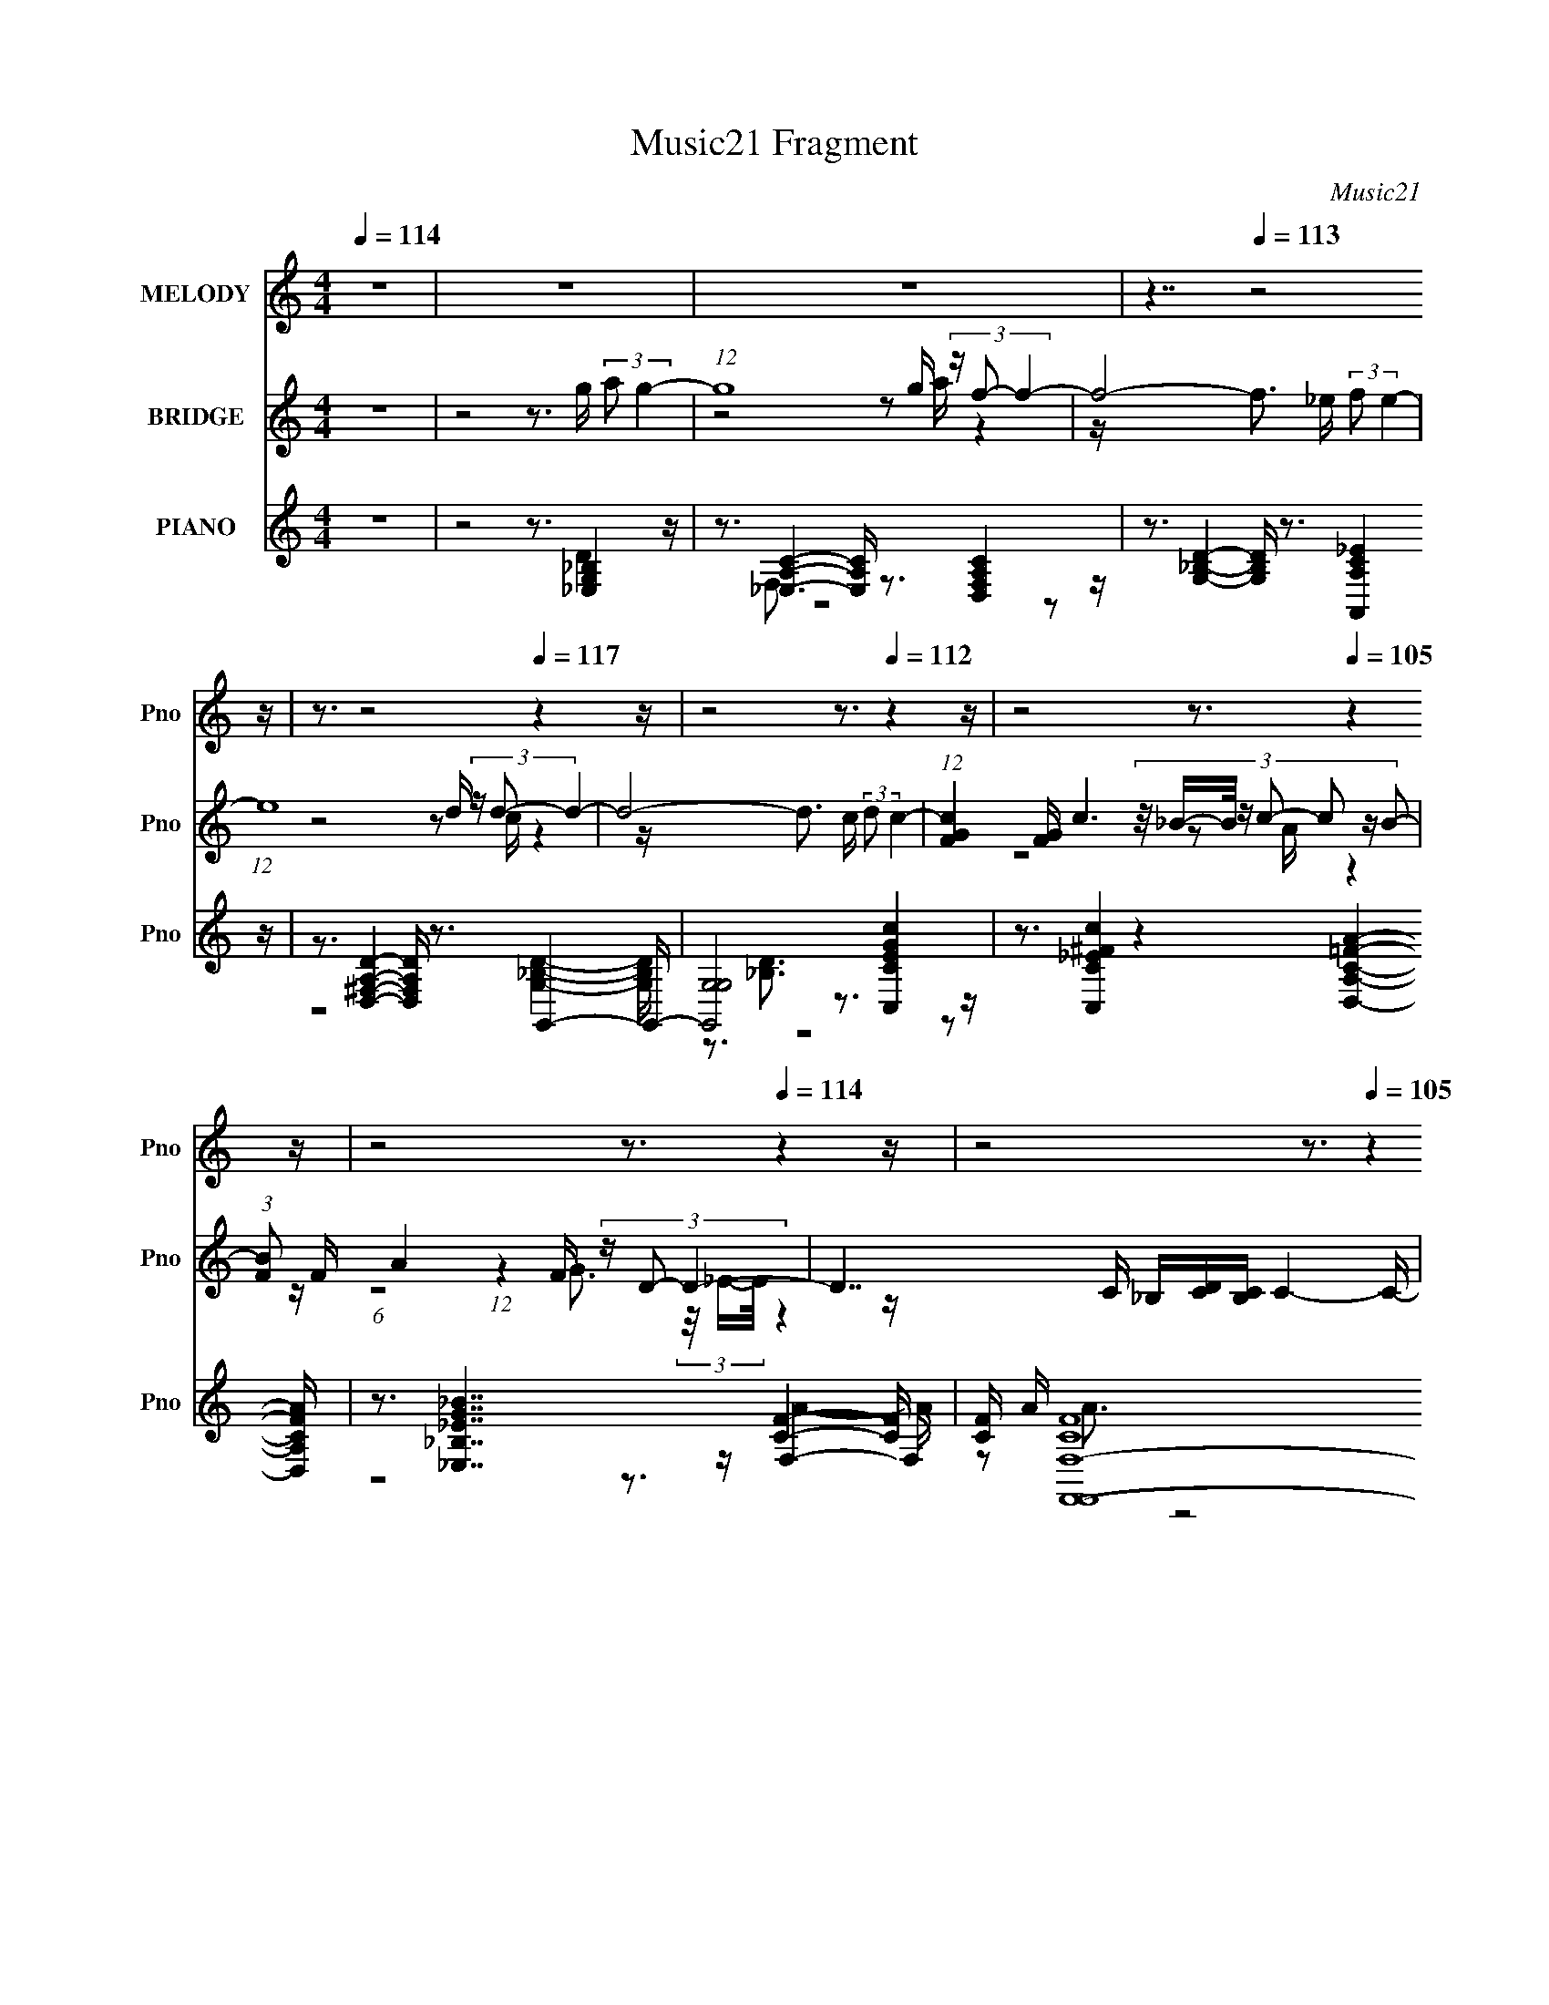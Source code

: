 X:1
T:Music21 Fragment
C:Music21
%%score 1 ( 2 3 4 5 ) ( 6 7 8 9 10 )
L:1/16
Q:1/4=114
M:4/4
I:linebreak $
K:none
V:1 treble nm="MELODY" snm="Pno"
V:2 treble nm="BRIDGE" snm="Pno"
V:3 treble 
L:1/8
V:4 treble 
L:1/8
V:5 treble 
L:1/8
V:6 treble nm="PIANO" snm="Pno"
V:7 treble 
V:8 treble 
V:9 treble 
L:1/8
V:10 treble 
L:1/8
V:1
 z16 | z16 | z16 | z7[Q:1/4=113] z8 z | z3[Q:1/4=122] z8[Q:1/4=117] z4 z | z8 z3[Q:1/4=112] z4 z | %6
 z8 z3[Q:1/4=105] z4 z | z8 z3[Q:1/4=114] z4 z | z8 z3[Q:1/4=105] z4 z | z8 z3[Q:1/4=113] z4 z | %10
 (3:2:2z8 d4 c2 (3:2:2z/ _B- B2 c2 (3:2:2z/ c- c2- | (3:2:1c8 f4 (6:5:1_B8- | %12
 (3:2:1B8 d2 (3:2:1c4 _B2 c2 (3:2:2z/ c- (3:2:1c2 c- | c3 (3:2:1c4 f6 g4 f- | %14
 (6:5:1f2 _B4 B2 B2 (3:2:2z/ B- (3:2:1B2 g4 f- | (6:5:1f2 g4 _b8- b2 b- | %16
 b (3:2:2z/ _b- (3:2:1b2 b6 (3:2:2z/ _B- (6:5:2B4 d4- | (3:2:2d2 c4- c12- | %18
 (3:2:1c8 d3 (3:2:2c4 _B4 c4 c | z3 (3:2:1c4 f4 c4 (3:2:1_B4- | %20
 (3:2:1B8 d2 c2 (3:2:2z/ _B- B2 c2 (3:2:2z/ c- (3:2:1c2 c- | %21
 c (3:2:2z/ _B- (3:2:2B2 c4 f4 f3 g4 _b- | b (3:2:2z/ g- (6:5:1g4 g2 (3:2:1g4 f2 _b4 b- | %23
 b (3:2:2z/ g- (48:37:1g16[Q:1/4=118] _b2 b- | %24
 b (3:2:2z/ _b- (3:2:1b2 b2 (3:2:2z/ g- (3:2:1g2 g2 (3:2:2z/ b- (3:2:1b2[Q:1/4=113] g2 (3:2:2z/ f- f2- | %25
 f16-[Q:1/4=116] | (3:2:1f8 f2 (3:2:2g4 _b8-[Q:1/4=113] | %27
 (24:17:1b16[Q:1/4=115] _b2 (3:2:2z/ b- b2- | (3:2:1b2 _b2 b4 g4 b4- b- | b16- | %30
 b4- b (3:2:2z/ d- (3:2:1d2 c2 (3:2:2z/ _B- B2 c4 B- | (6:5:1B2 c4 d6 ^f4 f- | %32
 f (3:2:2z/ g- (6:5:1g4 a4 d2 c'4 _b- | b (3:2:2z/ _b- (6:5:1b4 a2 a2 (3:2:2z/ g- (3:2:1g2 a4 b- | %34
 b (3:2:2z/ d- (6:5:1d4 c2 _B4 c2 (3:2:2z/ c- (3:2:1c2 c- | %35
 c (3:2:2z/ _B- (3:2:1B2 c2 (3:2:2z/ B- (3:2:1B8 g2 (3:2:2z/ f- f2- | %36
 (3:2:2f2 g4- (3:2:1g2 f6 g2 (3:2:2z/ _b- (3:2:1b2 b- | %37
 b (3:2:2z/ g- (3:2:1g2 _b2 (3:2:2z/ g- (6:5:1g4 g2[Q:1/4=114] d'2 (3:2:2z/ c'- c'2- | %38
 (3:2:1c'2 f2 d'2 (3:2:2z/ c'- (6:5:1c'4 c'2 (3:2:1c'4 _b2 b- | %39
 b (3:2:2z/ _b- (3:2:2b2 g4 f4 ^f4 f2 f- | %40
 f (3:2:2z/ ^f- (3:2:1f2 g2 (3:2:2z/ a- (6:5:1a4 d2 (3:2:2c'4 _b4- | %41
 (3:2:2b2 _b4- (3:2:1b2 a2 a2 (3:2:2z/ g- (3:2:1g2 a4 b- | %42
 b (3:2:2z/ d- (6:5:1d4 c2 _B4[Q:1/4=119] c2 (3:2:2z/ c- (3:2:1c2 c- | %43
 c (3:2:2z/ _B- (3:2:1B2 c3 B4- B[Q:1/4=114] (3:2:2g4 f4- | %44
 (3:2:2f2 g4- (3:2:1g2 f6 g2 (3:2:2z/ _b- (3:2:1b2 b- | %45
 b (3:2:2z/ g- (3:2:1g2 _b2 (3:2:2z/ g- (48:25:2g16 d'4- | (3:2:1d'2 c'2 c'3 _b4 g2 c'4- c'- | %47
 c' (3:2:2z/ _b- b14-[Q:1/4=120] | b16-[Q:1/4=113] | (3:2:2b/ z z15 | z8 z3[Q:1/4=114] z4 z | %51
 z3[Q:1/4=119] z8[Q:1/4=114] z4 z | z8 z3[Q:1/4=121] z4[Q:1/4=113] z | z8 z3[Q:1/4=114] z4 z | %54
 z16 | z16 | z7[Q:1/4=116] z4[Q:1/4=117] z4 z | z8 z3[Q:1/4=114] z4 z | z16 | %59
 z8 z3[Q:1/4=112] z4 z | z8 z3[Q:1/4=113] z4 z | z8 z3[Q:1/4=120] z4 z | z8 z3[Q:1/4=114] z4 z | %63
 z8 z3[Q:1/4=116] z4 z | z8 z3[Q:1/4=112] z4 z | z3[Q:1/4=116] z8 z4 z | %66
 (3:2:2z8 d4 c2 (3:2:2z/ _B- B2[Q:1/4=114] c4 c- | c4- c (3:2:2z/ f- (6:5:2f4 _B8-[Q:1/4=115] | %68
 (3:2:1B8 d2 (3:2:1c4 _B2 c2 (3:2:2z/ c- (3:2:1c2 c- | c3 (3:2:1c4 f6 (3:2:2g4 f4- | %70
 (3:2:2f2 _B4- (3:2:1B2 B2 B2 (3:2:2z/ B- (3:2:1B2 g4 f- | (6:5:1f2 g4 _b8- b2 b- | %72
 b (3:2:2z/ _b- (3:2:1b2 b6 (3:2:2z/ _B- (3:2:1B8 d- | (6:5:2d2 c16- | %74
 (3:2:1c8 d2 c2 (3:2:2z/ _B- (3:2:1B2 c4 c- | c3 (3:2:1c4 f4 c4 (3:2:1_B4- | %76
 (3:2:1B8 d2 c2 (3:2:2z/ _B- B2[Q:1/4=114] c2 (3:2:2z/ c- (3:2:1c2 c- | %77
 c (3:2:2z/ _B- (3:2:2B2 c4 f4 f2 g4 _b- | b (3:2:2z/ g- (6:5:1g4 g2 (3:2:1g4 f2 _b4 b- | %79
 b (3:2:2z/ g- (48:37:1g16 _b2- | %80
 b (3:2:2z/ _b- (3:2:1b2 b2 (3:2:2z/ g- (3:2:1g2 g2 (3:2:2z/ b- (3:2:1b2[Q:1/4=117] g2 (3:2:2z/ f- f2- | %81
 f16-[Q:1/4=115] | (3:2:4f8 f4 g4 _b8-[Q:1/4=114] | (24:17:1b16[Q:1/4=115] _b2 (3:2:2z/ b- b2- | %84
 (3:2:1b2 _b2 b4 g4 b4- b- | b16- | b4- b (3:2:2z/ d- (3:2:1d2 c2 (3:2:2z/ _B- B2 c4 B- | %87
 (6:5:1B2 c4 d6 ^f4 f- | f (3:2:2z/ g- (6:5:1g4 a4 d2[Q:1/4=113] c'4 _b- | %89
 b (3:2:2z/ _b- (6:5:1b4 a2 a2 (3:2:2z/ g- (3:2:1g2[Q:1/4=114] a4[Q:1/4=115] b- | %90
 b (3:2:2z/ d- (6:5:1d4 c2 _B4 c2 (3:2:2z/ c- (3:2:1c2 c- | %91
 c (3:2:2z/ _B- (3:2:1B2 c2 (3:2:2z/ B- (3:2:1B8 g2 (3:2:2z/ f- f2- | %92
 (3:2:2f2 g4- (3:2:1g2 f6 g2 (3:2:2z/ _b- (3:2:1b2 b- | %93
 b (3:2:2z/ g- (3:2:1g2 _b2 (3:2:2z/ g- (6:5:1g4 g2 d'2 (3:2:2z/ c'- c'2- | %94
 (3:2:1c'2 f2 d'2 (3:2:2z/ c'- (6:5:1c'4 c'2 (3:2:1c'4 _b2 b- | %95
 b (3:2:2z/ _b- (3:2:2b2 g4 f4 ^f4[Q:1/4=114] f2 f- | %96
 f (3:2:2z/ ^f- (3:2:1f2 g2 (3:2:2z/ a- (6:5:1a4 d2 (3:2:2c'4 _b4- | %97
 (3:2:2b2 _b4- (3:2:1b2 a2 a2 (3:2:2z/ g- (3:2:1g2 a4 b- | %98
 b (3:2:2z/ d- (6:5:1d4 c2 _B4 c2 (3:2:2z/ c- (3:2:1c2 c- | %99
 c (3:2:2z/ _B- (3:2:2B2 c4 B6 (3:2:2g4 f4- | (3:2:2f2 g4-[Q:1/4=115] (12:7:1g4 f6 g3 _b2 b- | %101
 b (3:2:2z/ g- (3:2:1g2 _b2 (3:2:2z/ g- (12:11:2g8 d'4- | %102
 (3:2:1d'2 c'2 c'3 _b3 (3:2:2z/ g- (3:2:1g2 c'4- c'- | c' (3:2:2z/ _b- b14- | b16- | b16- | %106
 (3:2:1b8 c'6 (3:2:1c'2 z _b2 b- | b (3:2:2z/ _b- (3:2:2b2 g4 f4 ^f4 f2 f- | %108
 f (3:2:2z/ ^f- (3:2:2f2 g4 a4 d2 (3:2:2c'4 _b4- | %109
 (3:2:2b2 _b4- (3:2:1b2 a2 a2 (3:2:2z/ g- (3:2:1g2 a4 b- | %110
 (6:5:1b2 d4 c2 _B4 c2 (3:2:2z/ c- (3:2:1c2 c- | %111
 c (3:2:2z/ _B- (3:2:1B2 c2 (3:2:2z/ B- (3B8 g4 f4- | %112
 (3:2:2f2 g4- (3:2:1g2 f6 g2 (3:2:2z/ _b- (3:2:1b2 b- | %113
 b (3:2:2z/ g- (3:2:2g2 _b4 g4 (3g2 z/ d'4 (3:2:1c'4- | %114
 (3:2:1c'2 f2 (3:2:1d'4 c'4 d'2[Q:1/4=113] (3:2:1d'4 c'2 c'- | %115
 (3:2:2c'/ z (3:2:2z/ c'2 (3:2:2z/ a4 g4 ^g4[Q:1/4=114] g2 g- | %116
 g (3:2:2z/ ^g- (3:2:2g2 a4 b4 e2 d'2 (3:2:2z/ c'- c'2- | %117
 (3:2:2c'2 c'4- (3:2:1c'2 b2 b2 (3:2:2z/ a- (3:2:1a2 b4 c'- | %118
 c' (3:2:2z/ e- (6:5:1e4 d2 c4[Q:1/4=116] d2 (3:2:2z/ d- (3:2:1d2 d- | %119
 d (3:2:2z/ c- c2 d2 (3:2:2z/ c- c6 (3:2:2a4 g4- | %120
 (3:2:2g2 a4- (3:2:1a2 g6 a2 (3:2:2z/ c'- (3:2:1c'2 c'- | %121
 (6:5:1c'2 a2 (3:2:1c'4 a8[Q:1/4=114] (3:2:1e'4- | %122
 (3:2:1e'2 d'2 d' z2 c'3 (3:2:2z/ a- (3:2:1a2 d'4- d'- | (6:5:2d'2 c'16-[Q:1/4=104] | %124
 c'16-[Q:1/4=102] | c'4 g6 a4[Q:1/4=114] c'4- c'- | c'8- c'3 c'4 c'- | c'3 c'4 c'4 a4- c'- a | %128
 c'16- | c'16 |] %130
V:2
 z16 | z8 z3 g (3:2:2a2 g4- | (12:7:1g16 g (3z f2- f4- | f8-[Q:1/4=113] f3 _e (3:2:2f2 e4- | %4
 (12:7:1e16[Q:1/4=122][Q:1/4=117] d (3z d2- d4- | d8- d3[Q:1/4=112] c (3:2:2d2 c4- | %6
 (12:7:1[cFG]4 [FG]2/3[Q:1/4=105] c6 (3:2:8z/ _B-B/ z c2- c2 z B2- | %7
 (3:2:1[BF]2 F5/3[Q:1/4=114] A4 (12:7:1z4 F (3z D2- D4- | D7 C _B,[CD][CB,][Q:1/4=105] C4- C- | %9
 C8- C2[Q:1/4=113] [fac']6- | [fac']8- f'8- [fac']2 f'3 z4 z | z16 | z16 | z16 | z16 | z16 | z16 | %17
 z3 [Af]2 z (3:2:1[G_e]2 z2 (3:2:2[Fd]2 z/ [D_B]4- [DB]- | [DB] z8 z2 [_Bdf]4- [Bdf]- | %19
 [Bdf]8- [Bdf]2 z6 | z8 z3 [_Bdf]4- [Bdf]- | [Bdf]8- [Bdf]3 z4 z | z8 z3 [_Bdfa]4- [Bdfa]- | %23
 [Bdfa]8- [Bdfa]2 z[Q:1/4=118] z4 z | z8 z3[Q:1/4=113] [c_ef]4- [cef]- | %25
 [cef]8- [cef]2 z[Q:1/4=116] z2 [_e'g] z [fd'] | z [_ec']4- [ec'] z4 z[Q:1/4=113] z4 z | %27
 z3[Q:1/4=115] z8 z4 z | z16 | z16 | z8 z3 _B4- B- | B8- B z2 [^f^F]4- [fF]- | %32
 [fF]3 [aA]8 [gG]4- [gG]- | [gG]8- [gG]3 z4 z | z3 [_b_B]4 [c'c]4 [d'd]4- [d'd]- | %35
 [d'd]8- [d'd]3 [ac'Ac]4- [ac'Ac]- | [ac'Ac]3[_b_B]3 z [aA]4 [gG]4- [gG]- | %37
[Q:1/4=114] (24:13:1[gG]8 z [_b_B]2 z2 (3:2:2[gG]2 z/ [fF]4- [fF]- | %38
 [fF]7 [ac']3 z [_bd']4- [bd']- | (48:29:2[bd']16 z8 | z16 | z16 | %42
[Q:1/4=119] (3:2:1z8 [Cc]2 z2 [Ff]2 (12:7:1z8 | [Gg]7[Q:1/4=114] [Aa]2 (3:2:4z/ [_B_b]-[Bb]2 z8 | %44
 [Ff]8- [Ff]3 [Gg]4- [Gg]- | [Gg]8- [Gg]3 z4 z | z16 | z8 z3[Q:1/4=120] z4 z | %48
[Q:1/4=113] z6 DF (3:2:1_B2c2 (12:7:1z8 | d2 d4 FG2 (3:2:2z/ F- F6- | %50
[Q:1/4=114] (12:7:1F16 F (3z _B2- B4- | B[Q:1/4=119][Q:1/4=114] x/3 (3:2:2_B4- B8 G2 (12:7:1z8 | %52
 A[Q:1/4=121][Q:1/4=113] x/3 (3F4- F16 z | d3[Q:1/4=114] d4 g2 (3:2:4z/ f- f8 z | %54
 d x/3 (3:2:2c4- c4 z2 (6:5:1_B8- | (24:23:1B16 A- | %56
 A[Q:1/4=116][Q:1/4=117] x/3 (3:2:2e4- e2 A6 (12:11:1z4 A- | %57
 A[Q:1/4=114] x/3 (3:2:2A4- A4 z2 (6:5:1G8- | (3:2:1G8 ^F2 z2 (6:5:1A8- | %59
 (3A2 D4- D4[Q:1/4=112] (12:11:1z4 [B,^c]2 (3:2:4z/ d-d2 z | %60
 c[Q:1/4=113] x/3 (3:2:2B4- B8 d2 (12:7:1z8 | c[Q:1/4=120] x/3 (3B4- B4 z4 _B4 ^G- | %62
 G[Q:1/4=114] x/3 (3:2:2^G4- G4 z2 G2 (12:7:1z8 | B8- B3[Q:1/4=116] [Ff]4- [Ff]- | %64
 [Ff]7[Q:1/4=112] F2 (3:2:4z/ _B-B2 z4 F- | F (3:2:2z/ [Fc]- (6:5:2[Fc]4[Q:1/4=116] [Ff]16- | %66
 (6:5:1[FfG_e]4 [G_e]5/3[Q:1/4=114] (3z/ d-d2 z2 _B2 (12:7:1z8 | [Gc]8- [Gc]3[Q:1/4=115] z4 z | %68
 z16 | z16 | z16 | z3 (3g4 z4 g8- | (3:2:2g2 z4 z7 d4- d- | %73
 d (3:2:2z/ c-(3:2:1c2 z2 (3[_eg]2 z/ [df]2 z [ce]3 z (3:2:1[_Bd]4- | %74
 (3:2:2[Bd]/ z (3:2:1z/ [Ac]6 (24:13:1z16 | z16 |[Q:1/4=114] (12:7:1z16 _b2 (12:11:1z4 b- | %77
 b (3:2:2z/ f- (24:13:2f16 z8 | z16 | z16 | z8 z3[Q:1/4=117] c'4 _b- | b3 g4 f4[Q:1/4=115] d4 f- | %82
 f3 d6 z2[Q:1/4=114] z4 z | z8 z3[Q:1/4=115] z4 z | z16 | z16 | z16 | z16 | z8 z3[Q:1/4=113] z4 z | %89
 z8 z3[Q:1/4=114] (12:7:2z4[Q:1/4=115] z4 | z3 _b3 z c'3 z d'4- d'- | %91
 (24:13:1d'8 z (3f'2 z/ _e'2 z d'2 (12:7:1z8 | %92
 (24:13:1c'8 z (3:2:2_e'2 z/ d'2 (3:2:2z/ c'-(3:2:4c' z/ _b- b4 z | z8 z3 (3:2:1d'2 z (3:2:1c'4 | %94
 z3 (3:2:2d'4 z8 f'4- f'- | f'6[Q:1/4=114] x g' (3a'2_b'2 z/ d''4- d''- | d''6 z c''4 _b'4- b'- | %97
 b'3 (12:7:2z4 _b'2 (3:2:2z/ a'-(3:2:6a'2 z/ g'-g' z/ f'- (24:13:1f'8- | %98
 [f'f']7 f'/3 z2 (3:2:2d'2 z/ _b4- b- | b8 z3 a4- a- | a8-[Q:1/4=115] a2 z _b4- b- | %101
 b2 z8 z _e'4- e'- | e'8- e'2 z f'4- f'- | f'8- f'3 z4 z | z16 | z16 | z16 | z16 | z16 | z16 | %110
 z16 | (3:2:1z8 f2 z2 (6:5:1f8- | (24:13:2f8 z16 | z16 | z8 z3[Q:1/4=113] z4 z | %115
 z8 z3[Q:1/4=114] z4 z | z16 | z16 | z8 z3[Q:1/4=116] e'4- e'- | %119
 (24:17:1e'8 d'2 (3z b2- b z c'4- c'- | (24:17:2c'8 z16 | z8 z3[Q:1/4=114] z4 z | z16 | %123
 z8 z3[Q:1/4=104] z4 z | z8 z3[Q:1/4=102] z4 z | z8 z3[Q:1/4=114] z4 z | z16 | z16 | %128
 (3:2:2z2 C,4- C,12 | (6:5:1[G,C]2 x/3 C,14 | (3:2:1G,2 x5/3 C,8- C,4- C,- | %131
 (6:5:1C,2 x11/3 [^G,CF]4 (6:5:1z2 G,,4- G,, | %132
 (3[CE]2 z2 [GE]2 (3z2 [Gc]2 z2 (3[Gd]2[ce]2 z/ [dg] z [da] z [c'f]- | %133
 (3:2:7[c'f]/ z z/ [ad']2 z2 [c'e']2-[c'e'] z (3:2:2[c'g']4 z4 [e'g']2 (3:2:1z |] %134
V:3
 x8 | x8 | z4 z a/ z2 z/ | x8 | z4 z c/ z2 z/ | x8 | z4 z A/ z2 z/ | %7
 (6:5:1z4 G3/2 (3z/4 _E/-E/4 z2 z/ | x8 | z4 z3/2 f'2- f'/- | x13 | x8 | x8 | x8 | x8 | x8 | x8 | %17
 x8 | x8 | x8 | x8 | x8 | x8 | x8 | x8 | x8 | x8 | x8 | x8 | x8 | x8 | x8 | x8 | x8 | x8 | x8 | %36
 x8 | z7/2 [aA] z7/2 | x8 | x8 | x8 | x8 | z7/2 [Dd] z [Gg]2- [Gg]/- | z4 z3/2 [Ff]2- [Ff]/- | x8 | %45
 x8 | x8 | x8 | z4 z3/2 d2- d/ | x8 | z4 z G/ z2 z/ | z4 z3/2 A2- A/- | z15/2 d/- | z15/2 d/- | %54
 z7/2 c z7/2 | x49/6 | z4 z3/2 G2 z/ | z7/2 A z7/2 | z7/2 G z7/2 | z7/2 ^C2 z2 ^c/- | %60
 z4 z3/2 ^c2- c/- | z7/2 _B2 z2 z/ | z7/2 ^F z _B2- B/- | x8 | z4 z3/2 _B2 z/ | x8 | %66
 z7/2 [Gc] z [Gc]2- [Gc]/- | x8 | x8 | x8 | x8 | (3:2:1z4 _b2 (6:5:1z4 | x8 | x8 | x8 | x8 | %76
 z4 z3/2 a3/2 z | x8 | x8 | x8 | x8 | x8 | x8 | x8 | x8 | x8 | x8 | x8 | x8 | x8 | x8 | %91
 z4 z3/2 c'2- c'/- | x8 | x8 | (3:2:1z4 c' (24:13:1z8 | z4 z c''/ z2 z/ | x8 | x8 | z7/2 _e' z7/2 | %99
 x8 | x8 | x8 | x8 | x8 | x8 | x8 | x8 | x8 | x8 | x8 | x8 | z7/2 d z7/2 | x8 | x8 | x8 | x8 | x8 | %117
 x8 | x8 | z7/2 c' z7/2 x/6 | x8 | x8 | x8 | x8 | x8 | x8 | x8 | x8 | z3/2 G,4- G,2- G,/- | %129
 z2 G,6- | z3 G,4 (3:2:2[GC] z/ | z4 z3/2 [FA,C]/ z [DD,A,]/ z/ | x8 | (12:11:2z8 c'' |] %134
V:4
 x8 | x8 | x8 | x8 | x8 | x8 | x8 | x8 | x8 | x8 | x13 | x8 | x8 | x8 | x8 | x8 | x8 | x8 | x8 | %19
 x8 | x8 | x8 | x8 | x8 | x8 | x8 | x8 | x8 | x8 | x8 | x8 | x8 | x8 | x8 | x8 | x8 | x8 | x8 | %38
 x8 | x8 | x8 | x8 | x8 | x8 | x8 | x8 | x8 | x8 | x8 | x8 | x8 | x8 | x8 | x8 | x8 | x49/6 | x8 | %57
 x8 | x8 | x8 | x8 | x8 | x8 | x8 | x8 | x8 | x8 | x8 | x8 | x8 | x8 | x8 | x8 | x8 | x8 | x8 | %76
 x8 | x8 | x8 | x8 | x8 | x8 | x8 | x8 | x8 | x8 | x8 | x8 | x8 | x8 | x8 | x8 | x8 | x8 | x8 | %95
 x8 | x8 | x8 | x8 | x8 | x8 | x8 | x8 | x8 | x8 | x8 | x8 | x8 | x8 | x8 | x8 | x8 | x8 | x8 | %114
 x8 | x8 | x8 | x8 | x8 | x49/6 | x8 | x8 | x8 | x8 | x8 | x8 | x8 | x8 | %128
 (3:2:1z4 C3/2 (3:2:1z2 [dG]3/2 z | z3 C3/2 z3/2 [GE]3/2 z/ | z4 C/ z/ [FA] z2 | x8 | x8 | x8 |] %134
V:5
 x8 | x8 | x8 | x8 | x8 | x8 | x8 | x8 | x8 | x8 | x13 | x8 | x8 | x8 | x8 | x8 | x8 | x8 | x8 | %19
 x8 | x8 | x8 | x8 | x8 | x8 | x8 | x8 | x8 | x8 | x8 | x8 | x8 | x8 | x8 | x8 | x8 | x8 | x8 | %38
 x8 | x8 | x8 | x8 | x8 | x8 | x8 | x8 | x8 | x8 | x8 | x8 | x8 | x8 | x8 | x8 | x8 | x49/6 | x8 | %57
 x8 | x8 | x8 | x8 | x8 | x8 | x8 | x8 | x8 | x8 | x8 | x8 | x8 | x8 | x8 | x8 | x8 | x8 | x8 | %76
 x8 | x8 | x8 | x8 | x8 | x8 | x8 | x8 | x8 | x8 | x8 | x8 | x8 | x8 | x8 | x8 | x8 | x8 | x8 | %95
 x8 | x8 | x8 | x8 | x8 | x8 | x8 | x8 | x8 | x8 | x8 | x8 | x8 | x8 | x8 | x8 | x8 | x8 | x8 | %114
 x8 | x8 | x8 | x8 | x8 | x49/6 | x8 | x8 | x8 | x8 | x8 | x8 | x8 | x8 | z7/2 [ceG] z7/2 | %129
 z4 [FA]3/2 z2 z/ | x8 | x8 | x8 | x8 |] %134
V:6
 z16 | z8 z3 [_E,G,_B,]4 z | z3 [_E,A,C]4- [E,A,C] z3 [D,F,A,C]4 z | %3
 z3 [G,_B,D]4-[Q:1/4=113] [G,B,D] z3 [A,,A,C_E]4 z | %4
[Q:1/4=122][Q:1/4=117] z3 [D,^F,A,D]4- [D,F,A,D] z3 G,,4- G,,- | %5
 [G,,G,-G,]8[Q:1/4=112] z3 [C,CEGc]4 z | z3 [C,C_E^Fc]4 z4[Q:1/4=105] [D,A,C=FA]4- [D,A,CFA] | %7
[Q:1/4=114] z3 [_E,_B,_EG_B]7 z F,4- F,- | [CF] A [F,-CFF,,-F,,-]16[Q:1/4=105] F,8- F,3 | %9
 F,,8- [F,,f]3 (3:2:2f5/2[Q:1/4=113] z4 | z8 z3 _B,,4- B,,- | %11
 B,,16- B,16- [DFB] [DF_B]6 [DFB]4- [DFB]- | %12
 (48:25:1[B,,D-F-_B-DFB]16 [DFB] [B,G,,]4- [G,,-B,]5/3 G,,- | %13
 [DFB] [G,,-DF]16 G,8- G,4- G, G,,8- G,, | (3:2:7z2 G,4 z2 G,4 z2 [D,G]2 z/ _E,,4- E,,- | %15
 (48:29:1[E,,_B,F]16 (3:2:1[FE,]3/2 [E,_E,,-B,-_B-] [_E,,-B,-_B-B]10/3 [BE,,-B,-B-]8/3 [B,EG]4- [B,EG] | %16
 E,2 [E,,B,B]8- [EGBF,,F,CAF,,F,CA]8- [E,,B,B] [EGB] | [F,,F,CA]16- F16- _E4- E- | %18
 (24:13:1[F,,F,CAF,,F,CA]8 F3 (24:13:1[E_B,,-]8 _B,,10/3- B,,- | %19
 B,,16- B,16- [DFB] [DF_B]6 [DFB]4- [DFB]- | %20
 [B,,_B,F,]8 (3:2:1[F,B,]/ B,2/3 [DFBGG,,-]4 G,,2- G,,- | [G,,D-F-_B-DFBG,]24 G,6 | %22
 [DFB] x/3 (3:2:4G,4 z2 G,4 z2 [F,,F,G]2 z2 _B,,2 (3:2:1z | %23
 (6:5:1[E,F,-]2 (3:2:1[F,-B,EG]7/2 [B,EGF,]2/3 F,10/3[Q:1/4=118] (3:2:1z2 F2 (12:7:1z8 | %24
 [E,,_E,E,]8 [B,EB][Q:1/4=113] x2 [F,,F,CFA]4 z |[Q:1/4=116] (3:2:2z2 F,,4- F,,12- | %26
 (48:25:1[F,,F,]16 [F,F,] (6:5:1[F,F_E,,-]14/5 [_E,,-CFA]10/3 (24:19:1[CFAE,,-]72/19[Q:1/4=113] | %27
 [E,,_B,-_E-G-B,EG]8 (3:2:2[B,EGB,,]2 (16:12:1[B,,F,,-F,,-]336/25 E,8[Q:1/4=115] | %28
 (48:29:1[F,,C,-C,]16 (12:11:1[C,B,]20/11 B,/3 [EGF,-]3 (3:2:1F,2- | %29
 (3:2:1[F,D-D]8 [B,,-DF,-]8 (6:5:1[F,B,]16/5- B,16/3- B,, B, | %30
 (48:25:1[F,F]16 [B,,_B,,-B,,-]7 [B,,-B,FB]2/3 [B,FB]7/3 (24:17:1[CD]8 | %31
 [B,,D-DDF_B]7 [DF_BF,]/3 (12:11:1[F,D,-]84/11 [D,-B,]2/3 D,- | %32
 (48:25:1[D,^F-FA]16 [CG-]4 (6:5:2[G-A,]22/5 (0:0:1A,5/2 | %33
 [GA,-]4 (6:5:1[G,A,]2 [A,DB]7/3 [DB]2/3 x2/3 (3:2:2_B2 z/ F,,4 F,- | %34
 (6:5:1[F,G,]2 [G,DA]5/3 [DA]4/3 x2/3 F2 z2 (6:5:1_B8- | %35
 (3:2:2[B_B,]4 [E,,B,_EG_BB,GEG]16 [E,D,,-]4 [EGD,,-] (48:31:1B,,16 | %36
 (48:25:2[D,,CG]16 [D,_B-]8 (6:5:2[_B-B,,]4 (8:5:1B,,48/5 | %37
 (3:2:1B2 [E,,E,B,EG][Q:1/4=114] x2/3 (3:2:1[_E,,_B,_EG]8 z (3:2:2_E,2 z/ F,,4- F,,- | %38
 (48:29:1[F,,_B,_EB,EGC,B,]16 (3:2:2[C,B,C,]3/2 (4:5:1[C,_B,,-B,,-]76/11 F,4- F, | %39
 [B,,FF_BFBf]8 (24:19:1[F,D,,-]8 [D,,B,]2/3- [B,D,,]10/3- B, | %40
 [D,,^F]2 (3:2:4[^FD] (2:2:3[DD,,D,DG]6/5 [D,,D,DGD,] [D,D]20/7 D4/3 z2 (3:2:2[D,D]2 z/ G,,4- G,,- | %41
 (48:29:3[G,,DFD_BD,B]16 [D,BG,]3/2 [G,D,-D,-]112/17 [D,-D,]2/3 D,22/3 | %42
 [D,C-F-CFA,]7[A,C]/3 C2/3 (3:2:1A,4[Q:1/4=119] x/3 _E,,4- E,,- | %43
 (48:25:1[E,,_B,B,_EGB,]16 [E,FD,-]3 [D,-B,,]11/3 (24:13:1[B,,D,-]16/13 D,/3-[Q:1/4=114] | %44
 [D,DA,]7 (3:2:1[GD]/ [DA,]2/3 (3:2:1A,3 x (3:2:1[C,,C,_B,_EG]2 z (3:2:2[D,,D,B,F]2 z/ _E,,- | %45
 [E,,_E,-]4 (3:2:2[E,E,]/ [B,EG_E,,_E]2 [_E,,_E]10/3 (3:2:2E,2 z/ F,,4- F,,- | %46
 [F,,F,F,-]7 (3:2:4[F,-E]3/2 F,2G2 z/ _B,,4- B,,- | %47
 (96:73:1[B,,_E-EDF_B,-B,]32 (12:11:1F,8 B,4- B,[Q:1/4=120] | %48
 B2 [b_Bf]4[Q:1/4=113] z [B_e] z3 _E,,4- E,,- | %49
 [E,,G,_B,_E]7 (24:13:1[E,_E,D,,-]8 [D,,-B,EG,]11/3 D,,- | %50
 D,,[Q:1/4=114] x2 [F,C]4 (12:7:1z4 ^C,,2 (12:7:1z8 | %51
 [G,B,E] z [G,_B,_E]4-[Q:1/4=119] [G,B,E] z4[Q:1/4=114] [_B,,,F,A,D]4- [B,,,F,A,D] | %52
[Q:1/4=121][Q:1/4=113] z3 (3:2:1[_B,,,F,A,D]2 z (3:2:1C,,4 z3 [D,,D,]2 z3 | %53
 [E,,-_E,_B,-G-B,GE,]8[E,E,,]/3 E,,2/3[Q:1/4=114] x/3 (3:2:2_B,,2 z/ D,,4- D,,- | %54
 [D,,A,-A,A,CF]8 [D,-A,C,,-]4 [C,,-D,]3 C,,- | %55
 [C,,C,-C,]7 (6:5:2[CC,]2 [EGA]/ x2 (3:2:1[A,,^CEA]2 z (3:2:2[A,,CEA]2 z/ [A,,CEA]- | %56
 (3:2:1[A,,CEA]/[Q:1/4=116][Q:1/4=117] x (3:2:2[A,,A]4- [A,,A]/ z A,,2 z2 (3:2:2A,,2 z/ [D,A,]4- [D,A,]- | %57
 (3:2:1D/ [EFAdD-]2 (3:2:1[DD,A,]5/2- [D,-A,-D]7/3 [D,A,D,A,] [D,A,]2/3[Q:1/4=114] z3 E,4- E,- | %58
 [E,DGB]7 [B,A]3 [DG^F,-]2 ^F,3- F,- | %59
 (24:17:3[F,E-A-e-EAe^C]8[^CC]3/2 [CB]16/7 (3:2:2[BE]5/2[Q:1/4=112] z2 [G,,D]4 G,- | %60
 (6:5:1[G,A,-]2 (3:2:1[A,-Gd]7/2 [GdA,]2/3 (6:5:1A,16/5[Q:1/4=113] z2 (3:2:2d2 z/ ^G,,4- G,,- | %61
 [G,,B,-B,B,D^G]7 (3:2:1[B,D^GG,-]3/2 [G,-^C]3 [G,^C,-] ^C,3-[Q:1/4=120] C,- | %62
 (48:25:2[C,_E-E^C^G]16 C/ (3:2:1[G,^F^F,,-]8 ^F,,-[Q:1/4=114] F,,- | %63
 (24:17:3[F,^C-^G-CGC_B]8 [C_BC,]7/2 [C,GC,-C,-]25/2 F,,8- F,,[Q:1/4=116] | %64
 (48:25:1[C,_B,G_B]16 (3:2:1[_BG,]2 [G,F,,-F,,-]20/3[Q:1/4=112] | %65
 [Ac]3 [F,,-_Bf-]16[Q:1/4=116] F,,6 | f4 C,6 [f'_B,,-]2 _B,,3-[Q:1/4=114] B,,- | %67
 B,,16- B,16- [DFB] [DF_B]6[Q:1/4=115] [DFB]4- [DFB]- | %68
 (48:25:1[B,,D-F-_B-DFB]16 [DFB] [B,G,,]4- [G,,-B,]5/3 G,,- | %69
 [DFB] [G,,-DF]16 G,8- G,4- G, G,,8- G,, | (3:2:7z2 G,4 z2 G,4 z2 [D,G]2 z/ _E,,4- E,,- | %71
 (48:29:1[E,,_B,F]16 (3:2:1[FE,]3/2 [E,_E,,-B,-_B-] [_E,,-B,-_B-B]10/3 [BE,,-B,-B-]8/3 [B,EG]4- [B,EG] | %72
 E,2 [E,,B,B]8- [EGBF,,F,CAF,,F,CA]8- [E,,B,B] [EGB] | [F,,F,CA]16- F16- _E4- E- | %74
 (24:13:1[F,,F,CAF,,F,CA]8 F3 (24:13:1[E_B,,-]8 _B,,10/3- B,,- | %75
 B,,16- B,16- [DFB] [DF_B]6 [DFB]4- [DFB]- | %76
 [B,,_B,F,]8 (3:2:1[F,B,]/ B,2/3 [DFBGG,,-]4 G,,2-[Q:1/4=114] G,,- | [G,,D-F-_B-DFBG,]24 G,6 | %78
 [DFB] x/3 (3:2:4G,4 z2 G,4 z2 [F,,F,G]2 z2 _B,,2 (3:2:1z | %79
 (6:5:1[E,F,-]2 (3:2:1[F,-B,EG]7/2 [B,EGF,]2/3 F,10/3 (3:2:1z2 F2 (12:7:1z8 | %80
 [E,,_E,E,]8 [B,EB][Q:1/4=117] x2 [F,,F,CFA]4 z |[Q:1/4=115] (3:2:2z2 F,,4- F,,12- | %82
 (48:25:1[F,,F,]16 [F,F,] (6:5:1[F,F_E,,-]14/5 [_E,,-CFA]10/3 (24:19:1[CFAE,,-]72/19[Q:1/4=114] | %83
 [E,,_B,-_E-G-B,EG]8 (3:2:2[B,EGB,,]2 (16:12:1[B,,F,,-F,,-]336/25 E,8[Q:1/4=115] | %84
 (48:29:1[F,,C,-C,]16 (12:11:1[C,B,]20/11 B,/3 [EGF,-]3 (3:2:1F,2- | %85
 (3:2:1[F,D-D]8 [B,,-DF,-]8 (6:5:1[F,B,]16/5- B,16/3- B,, B, | %86
 (48:25:1[F,F]16 [B,,B_B,,-]6 [_B,,-B,F]2/3 [B,FB,,-]10/3 [CDB]6 | %87
 [B,,D-DDF_B]7 [DF_BF,]/3 (12:11:1[F,D,-]84/11 [D,-B,]2/3 D,- | %88
 (48:25:1[D,^F-FA]16 [CG-]4 (6:5:2[G-A,]22/5 (0:0:1A,5/2[Q:1/4=113] | %89
 [GA,-]4 (6:5:1[G,A,]2 [A,DB]7/3 [DB]2/3[Q:1/4=114][Q:1/4=115] x2/3 (3:2:2_B2 z/ F,,4 F,- | %90
 (6:5:1[F,G,]2 [G,DA]5/3 [DA]4/3 x2/3 F2 z2 (6:5:1_B8- | %91
 (3:2:2[B_B,]4 [E,,B,_EG_BB,GEG]16 [E,D,,-]4 [EGD,,-] (48:31:1B,,16 | %92
 (48:25:2[D,,CG]16 [D,_B-]8 (6:5:2[_B-B,,]4 (8:5:1B,,48/5 | %93
 (3:2:1B2 [E,,E,B,EG] x2/3 (3:2:1[_E,,_B,_EG]8 z (3:2:2_E,2 z/ F,,4- F,,- | %94
 (48:29:1[F,,_B,_EB,EGC,B,]16 (3:2:2[C,B,C,]3/2 (4:5:1[C,_B,,-B,,-]76/11 F,4- F, | %95
 [B,,FF_BFBf]8 (24:19:1[F,D,,-]8 [D,,B,]2/3- [B,D,,]10/3- B,[Q:1/4=114] | %96
 [D,,^F]2 (3:2:4[^FD] (2:2:3[DD,,D,DG]6/5 [D,,D,DGD,] [D,D]20/7 D4/3 z2 (3:2:2[D,D]2 z/ G,,4- G,,- | %97
 (48:29:3[G,,DFD_BD,B]16 [D,BG,]3/2 [G,D,-D,-]112/17 [D,-D,]2/3 D,22/3 | %98
 [D,C-F-c-CFcA,]7 [A,C]/3 C2/3 (3:2:1A,4 x/3 _E,,4- E,,- | %99
 (48:25:1[E,,_B,B,_EGB,]16 [E,FD,-]3 [D,-B,,]11/3 (24:13:1[B,,D,-]16/13 D,/3- | %100
 [D,DA,]7 (3:2:1[GD]/ [DA,]2/3 (3:2:1A,3[Q:1/4=115] x (3:2:1[C,,C,_B,_EG]2 z (3:2:2[D,,D,B,F]2 z/ _E,,- | %101
 [E,,_E,-]4 (3:2:2[E,E,]/ [B,EG_E,,_E]2 [_E,,_E]10/3 (3:2:2E,2 z/ F,,4- F,,- | %102
 [F,,F,F,-]7 (3:2:4[F,-E]3/2 F,2G2 z/ [_B,,F,]4- [B,,F,]- | %103
 (6:5:1[B,D-F-_B-]2 (3:2:1[DF_BB,,F,]7/2- [B,,-F,-DFBA,,_B,,A,C_E^GB]5/3[A,,_B,,A,C_E^GBB,,F,]2/3 [B,,F,]/3 x8/3 [^G,,CEG]4 (3:2:2^G,2 z/ F- | %104
 (3:2:1F/ x (3:2:1F,,4- F,,4 z3 _E,,4- E,,- | %105
 [E,,_E,E,]6 (3[E,B,DEG] (2:2:1[B,DEGD,,]6/5 D,, z (6:5:1C,,8- | %106
 (12:11:3[C,,C-_E-G-_B-CEGBC,]8 [C,C,] C, (3:2:1C/ x2 _B,,4- B,,- | %107
 (24:17:1[B,,FF_Bd]8 [B,Fc]4 [F,D,,]4 D,,4/3 [DG]- | %108
 [DG] (3:2:1[D,DA]2 (3:2:2[DA]/ z/ ^F,2 (3z/ D- D4 z (3:2:2G2 z/ G,,4- G,,- | %109
 [G,,D_BDB]8 (6:5:3[G,DB]2 [DBDAD,]3/2 (0:0:1[D,F,,-F,,-]7 F,,2/3- | %110
 (48:25:1[F,,CFd_b]16 [F,ca_E,,-E,,-]7 [E,,-D,]2/3 (6:5:1D,16/5 | %111
 [E,,_B,FB,_E]8 [B,_EB,,]/3 (3:2:1[B,,B,D,,-]15/2 [D,,E,]5/3- [E,D,,]7/3- E, | %112
 (24:13:2[D,,CF]8 C/ (3:2:1[D,C]2 (3:2:4C3 z2 G2 z/ [_E,,_E,]4- [E,,E,]- | %113
 (6:5:4[E,,E,_E]2 [_EB,]3/2 z/ [_E,,_E,_B,EG]2 z (3[E,,E,B,EG]2 z4 z2 F,,4- F,,- | %114
 (48:25:2[F,,_B,_EGF,C,B,EG]16 F,2 (6:5:1[C,C=EG,DG,]8[Q:1/4=113] | %115
 (6:5:1[C,G,]2 [G,C,,]7/3 (48:25:1[C,,C,GG,C,B,]288/25[Q:1/4=114] z [E,,B,^G,E]2 z3 | %116
 z E3 z (3:2:2[AE]4 z2 B2 z2 E,2 (3:2:1z | [GEcB,]3 (6:5:4[B,A,]28/5 z2 [cG]2 z/ [GBD]4- [GBD]- | %118
 (3:2:2[GBD]/ [G,B,]2 B,5[Q:1/4=116] (3:2:2c4 z2 F,,4- F,,- | %119
 [F,,F-C-FCC]8 [CC,] (48:25:1[C,A-AE,-]352/25 A F,2 | %120
 [E,GDd]3 [GDdD]/3 [E,,E,c'b]7 (3:2:2[c'b]/ z/ [afc]3 z F,- | %121
 (48:25:2[F,,A,CA,F,]16 [C,A,G,,-G,,-]16 F,4- F,[Q:1/4=114] | %122
 (24:17:1[G,,D,G,D,]8 D,/3 z A,2 F z C,,4- C,,- | %123
 (48:29:1[C,,DG,C,CG,,]16 [CG,,C,]/3 [C,CG,E]5/3 [CG,E]7/3[Q:1/4=104] z2 | %124
 [C,,C,] z8 z2[Q:1/4=102] z4 z |[Q:1/4=114] z8 z3 [F,,F,]4- [F,,F,]- | %126
 [A,CFC,-]6 [C,F,,F,]10/3- [F,,-F,-C,G,,-G,-B,-D-G-]14/3 [G,,-G,-B,-D-G-F,,F,]2 | [G,,G,B,DG]16- | %128
 [G,,G,B,DG]4 z12 |] %129
V:7
 x16 | z8 z3 D4 z | z3 F,3 z8 z2 | x16 | z8 z3 [G,_B,D]4- [G,B,D] | z3 [_B,D]3 z8 z2 | x16 | %7
 z8 z3 [CF]4- [CF]- | z2 A3 z8 z3 x13 | (3:2:1z16 [ac'f']3 (12:7:1z4 | z8 z3 _B,4- B,- | x44 | %12
 z7 _B, z3 G,4- G,- | z3 _B8- B3 z2 x23 | z3 (3:2:4[DF_B]4 z2 F4 z2 _E,4- E,- | %15
 z7 _E2 z2 _E,4- E,- x20/3 | z8 z3 F4- F- x4 | x37 | z3 F7 z _B,4- B,- | x44 | %20
 (3:2:1z8 [D_B]2 (3z4 A2 z8 | z8 z3 [DF_B]4- [DFB]- x14 | z3 [DF_B]3 z (3:2:2F4 z2 _E,,4 _E,- | %23
 z3 G,4 (3:2:2_E4 z2 _E,,4- E,,- | z3 [_B,_E_B]3 z F2 z7 | (3:2:2z2 F,4- F,12- | %26
 z7 (3[_B,_EG]4 z4 _B,,4- x2 | z8 z3 _B,4- B,- x25/3 | z3 F,6 (3:2:6z/ F-F z/ _B,,- B,,8- | %29
 (3:2:1z8 F2 (12:11:1z4 _B,,4- B,,- x22/3 | z3 C2 z6 [DF_B]4- [DFB] x8 | z7 _B, z3 [C^FA]3 z C- | %32
 z7 (3:2:2A,2 z2 A G,,4 G,- x5/3 | z3 _B,4 (3:2:2D2 z4 [DA]4- [DA]- | %34
 z3 _B,4 (3:2:2A4 z2 _E,,4- E,,- | (3:2:1z8 _E,3 (3:2:1z4 [CFG]4 D,- x31/3 | %36
 z3 (3:2:2F2 z4 A2 z2 (3:2:1[C,,C,_B,_EG]2 z (3:2:2[D,,D,B,F]2 z/ [_E,,_E,B,EG]- x5 | %37
 z3 [_E,_B]4 z4 [_B,_EGB]4 F,- | z7 (3:2:2F,4 z2 [DF_B]4 _B,- x6 | %39
 z7 [F,_B,] z3 [D^F]3 z D- x10/3 | (3:2:1z8 [^FA]4 (6:5:1z2 [D=F_B]4 G,- | %41
 z7 (3:2:4G,4 z2 [CFA]4 z2 C- x22/3 | z7 C2 z2 (3:2:2[_B,_EG]4 z2 _E,- | %43
 (3:2:1z8 [_B,,_E,]3 (3:2:1z4 [CFA]4 G- | (3:2:4z2 A4- A4 z8 _E,- | %45
 z3 (3:2:1_B,2 z [_E,B,]3 (3:2:1z4 [B,G_B]3 z2 | z3 (3:2:2[_B,_EG]4 z2 [B,F]2 z2 [DF_B]4 B,- | %47
 z8 z3 _B4- B- x62/3 | z8 z3 _E,4- E,- | z8 z3 D,4- D, | z3 A,3 z4 z C,,2 z3 | x16 | %52
 (3:2:5z8 [G,_B,D]2 z/ [D,,B,_E]-[D,,B,E]/ z3 _E,,4- E,,- | z7 (3:2:2_B,2 z4 [A,CF]4 D,- | %54
 z7 (3:2:2D,2 z4 C,3 z2 | z3 [CA]4- [CA] z8 | (3:2:6z2 [^CEA]4- [CEA]/ z4 [CEA]2 z4 D4- D- | %57
 z3 [^FAd]4- [FAd] z3 B,4- B,- | (3z8 B,4 z2 B2 z2 (3:2:1^C4- | (12:7:5z16 ^c2 z/ [Gd]- [Gd]8- | %60
 z3 B,4 G2 z2 ^G,3 z G,- | z7 (3:2:2^G,2 z4 [^CF]4 C- | %62
 (3:2:1z2 ^G (12:7:3z8 ^G,2 z4 [^C_B]3 z ^F,- | (3:2:2z8 [^F_B]4 z2 B [_B,_EGB]4- [B,EGB] x28/3 | %64
 z3 (3:2:2_E4 z4 _e2 (12:7:1z8 x/3 | z7 (3:2:2c2 z4 C,4- C,- x9 | z8 z3 _B,4- B,- | x44 | %68
 z7 _B, z3 G,4- G,- | z3 _B8- B3 z2 x23 | z3 (3:2:4[DF_B]4 z2 F4 z2 _E,4- E,- | %71
 z7 _E2 z2 _E,4- E,- x20/3 | z8 z3 F4- F- x4 | x37 | z3 F7 z _B,4- B,- | x44 | %76
 (3:2:1z8 [D_B]2 (3z4 A2 z8 | z8 z3 [DF_B]4- [DFB]- x14 | z3 [DF_B]3 z (3:2:2F4 z2 _E,,4 _E,- | %79
 z3 G,4 (3:2:2_E4 z2 _E,,4- E,,- | z3 [_B,_E_B]3 z F2 z7 | (3:2:2z2 F,4- F,12- | %82
 z7 (3[_B,_EG]4 z4 _B,,4- x2 | z8 z3 _B,4- B,- x25/3 | z3 F,6 (3:2:6z/ F-F z/ _B,,- B,,8- | %85
 (3:2:1z8 F2 (12:11:1z4 [_B,,_B]4- [B,,B]- x22/3 | z3 C2 z6 [DF_B]4- [DFB] x25/3 | %87
 z7 _B, z3 [C^FA]3 z C- | z7 (3:2:2A,2 z2 A G,,4 G,- x5/3 | z3 _B,4 (3:2:2D2 z4 [DA]4- [DA]- | %90
 (3:2:4z2 A,4- A,4 z4 _E,,4- E,,- | (3:2:1z8 _E,3 (3:2:1z4 [CFG]4 D,- x31/3 | %92
 z3 (3:2:2F2 z4 A2 z2 (3:2:1[C,,C,_B,_EG]2 z (3:2:2[D,,D,B,F]2 z/ [_E,,_E,B,EG]- x5 | %93
 z3 [_E,_B]4 z4 [_B,_EGB]4 F,- | z7 (3:2:2F,4 z2 [DF_B]4 _B,- x6 | %95
 z7 [F,_B,] z3 [D^F]3 z D- x10/3 | (3:2:1z8 [^FA]4 (6:5:1z2 [D=F_B]4 G,- | %97
 z7 (3:2:4G,4 z2 [CFA]4 z2 C- x22/3 | z7 C2 z2 (3:2:2[_B,_EG]4 z2 _E,- | %99
 (3:2:1z8 [_B,,_E,]3 (3:2:1z4 [CFA]4 G- | (3:2:4z2 A4- A4 z8 _E,- | %101
 z3 (3:2:1_B,2 z [_E,B,]3 (3:2:1z4 [B,G_B]3 z2 | z3 (3:2:2[_B,_EG]4 z2 [B,F]2 z2 B,3 z B,- | %103
 (12:7:1z16 ^G,3 (12:11:1z4 | (3:2:1z2 F,2 z2 F,2 (12:11:1z4 _E,4 z | %105
 z3 (3:2:2[_B,_EG]4 z4 [C,G]4 (3:2:1C,4- | z7 [C_EG_B] z3 [DFB]4 _B,- | z4 F, z6 (3:2:2[D^FA]4 z4 | %108
 z3 (3:2:1^F2 z [Fd]2 (3:2:1z4 A2<[D_B]2 z G,- | z3 (3:2:4G,4 z2 D,2 z4 [CFA]4 F,- | %110
 z8 z3 g3 z _E,- x8/3 | z7 (3:2:4[_B,,_E,]2 z4 [CFA]4 z2 C- x7/3 | %112
 (3z2 A2 z/ D,2 (3:2:7z/ A-A z/ F-F z4 [_B,_EG]2 z2 B,- | z8 z3 (3:2:2[F,_B,G]4 z2 F,- | %114
 z8 z3 C,4- C,- x2/3 | z [CE]4 z8 z3 | z ^G z4 z (3:2:2^G,2 z4 [=GEc]4- [GEc]- | %117
 z3 C4 G2 z2 G,,3 z G,- | z3 D4 (12:7:1z4 B2 z2 (3:2:1C,4- | z4 z F,2 z4 [DG]3 z D- x10/3 | %120
 z7 (3:2:2[ec']2 z4 F,,4- F,,- | z3 C z E3 z3 [CG,D,]4 z x17/3 | %122
 z3 (3:2:2[FCA,]4 z2 F z3 [CC,EG,]4 C,- | z7 G,3 z [C,,C,]4- [C,,C,]- | x16 | %125
 z8 z3 [A,CF]4- [A,CF]- | z8 (3:2:2A,4 z8 | x16 | x16 |] %129
V:8
 x16 | x16 | x16 | x16 | x16 | x16 | x16 | z8 z3 A4- A- | x29 | x16 | z8 z3 [DF_B]4- [DFB]- | x44 | %12
 z8 z3 [DF_B]4- [DFB]- | x39 | z8 z3 [_B,_EG]4- [B,EG]- | z8 z3 [_EG_B]4- [EGB]- x20/3 | x20 | %17
 x37 | z8 z3 [DF_B]4- [DFB]- | x44 | (3:2:1z8 F3 (3:2:1z4 G,4- G,- | x30 | %22
 z8 z3 [_B,_EG]4- [B,EG]- | (3:2:2z8 _B,4 z3 [B,_E_B]4- [B,EB]- | x16 | (3:2:2z2 [CFA]4- [CFA]12- | %26
 z15 _E,- x2 | z8 z3 [_EG]4- [EG]- x25/3 | (3:2:2z8 _B,4 z3 [DF_B]4- [DFB] | %29
 z8 z3 [_B,F_B]4- [B,FB]- x22/3 | z3 [F,,AF,]4- [F,,AF,] (3:2:2z8 F,4- x8 | (6:5:2z16 A,4- | %32
 z8 z3 [D_B]4- [DB]- x5/3 | (3:2:6z8 D2 z/ G-G2 z8 D,2 (3:2:1z | z8 z3 _B,4 _E,- | %35
 (6:5:2z16 _B,,4- x31/3 | x21 | (6:5:2z16 C,4- | (6:5:2z16 F,4- x6 | (6:5:2z16 D,4- x10/3 | %40
 (6:5:2z16 D,4- | (6:5:2z16 A,4- x22/3 | z7 F3 (6:5:2z4 _B,,4- | (6:5:2z16 A,4- | %44
 z7 _B2 z6 [_B,_EG]- | (3:2:1z8 G3 (3:2:1z4 _E4- E- | (6:5:2z16 F,4- | z8 z3 _b4- b- x62/3 | %48
 z8 z3 [_B,_E]4- [B,E]- | z8 z3 [F,A,C]4 z | z8 z3 [G,_B,_E]4- [G,B,E]- | x16 | %52
 z8 z3 [_E,G,_B,F]4 z | z7 (3:2:2G4 z8 z | z8 z3 C4- C- | z3 [EGA]4- [EGA] z8 | %56
 z8 z3 [E^FAd]4- [EFAd]- | z8 z3 [DG]4- [DG]- | z8 z3 [EA]3 z E- | (6:5:1z16 D,2 (3:2:1z | %60
 (3z8 D2 z8 [B,D^G]4 z | (6:5:2z16 ^G,4- | z8 z3 [^F_B]3 z2 | z7 ^F,2 z6 G,- x28/3 | %64
 z8 z3 [Ac]4- [Ac]- x/3 | z8 z3 f'4- f'- x9 | z8 z3 [DF_B]4- [DFB]- | x44 | z8 z3 [DF_B]4- [DFB]- | %69
 x39 | z8 z3 [_B,_EG]4- [B,EG]- | z8 z3 [_EG_B]4- [EGB]- x20/3 | x20 | x37 | %74
 z8 z3 [DF_B]4- [DFB]- | x44 | (3:2:1z8 F3 (3:2:1z4 G,4- G,- | x30 | z8 z3 [_B,_EG]4- [B,EG]- | %79
 (3:2:2z8 _B,4 z3 [B,_E_B]4- [B,EB]- | x16 | (3:2:2z2 [CFA]4- [CFA]12- | z15 _E,- x2 | %83
 z8 z3 [_EG]4- [EG]- x25/3 | (3:2:2z8 _B,4 z3 [DF_B]4- [DFB] | z8 z3 [_B,F]4- [B,F]- x22/3 | %86
 z3 [F,,AF,]4- [F,,AF,] (3:2:2z8 F,4- x25/3 | (6:5:2z16 A,4- | z8 z3 [D_B]4- [DB]- x5/3 | %89
 (3:2:6z8 D2 z/ G-G2 z8 D,2 (3:2:1z | z3 _B,4 (3:2:2F2 z4 B,4 _E,- | (6:5:2z16 _B,,4- x31/3 | x21 | %93
 (6:5:2z16 C,4- | (6:5:2z16 F,4- x6 | (6:5:2z16 D,4- x10/3 | (6:5:2z16 D,4- | %97
 (6:5:2z16 A,4- x22/3 | z7 F3 (6:5:2z4 _B,,4- | (6:5:2z16 A,4- | z7 _B2 z6 [_B,_EG]- | %101
 (3:2:1z8 G3 (3:2:1z4 _E4- E- | z8 z3 [DF_B]4- [DFB] | x16 | %104
 (3:2:4z2 [_B,_E]4- [B,E]2 z2 [C,B,EG] z3 [B,DEG]4- [B,DEG]- | %105
 z3 (3D2 z4 z4 [C_E_B]4- [CEB] (3:2:1z C- | (6:5:2z16 F,4- | (6:5:2z16 D,4- | z7 ^F,2 z2 G4 [DA]- | %109
 (6:5:2z16 D,4- | (6:5:2z16 _B,,4- x8/3 | (6:5:2z16 D,4- x7/3 | x16 | z8 z3 _E3 z2 | %114
 z8 z3 C,,4- C,,- x2/3 | x16 | z ^G,4 z6 A,,3 z A,- | z4 z E2(3:2:2E2 z4 z2 E,2 z | %118
 z4 z (3:2:2G4 z4 A4- A- | z8 z3 E,,4- E,,- x10/3 | (6:5:2z16 C,4- | z8 z3 [A,D,]4 z x17/3 | %122
 z12 D3 z | x16 | x16 | x16 | z8 E4 z4 | x16 | x16 |] %129
V:9
 x8 | x8 | x8 | x8 | x8 | x8 | x8 | x8 | x29/2 | x8 | x8 | x22 | x8 | x39/2 | z4 z3/2 _B2- B/- | %15
 x34/3 | x10 | x37/2 | x8 | x22 | z4 z3/2 [DF_B]2- [DFB]/ | x15 | x8 | x8 | x8 | x8 | x9 | x73/6 | %28
 z7/2 _E3/2 z2 z/ _B,/- | z4 z3/2 [CD]2- [CD]/- x11/3 | z15/2 _B,/- x4 | x8 | (6:5:2z8 D,2 x5/6 | %33
 x8 | z4 z3/2 [_EG]2- [EG]/- | x79/6 | x21/2 | x8 | x11 | x29/3 | x8 | x35/3 | x8 | x8 | x8 | x8 | %46
 x8 | x55/3 | z6 G,2- | x8 | x8 | x8 | x8 | x8 | z4 z3/2 [EGA]2- [EGA]/- | x8 | x8 | %57
 z4 z3/2 B2- B/ | x8 | x8 | x8 | x8 | (6:5:2z8 ^C,2- | x38/3 | x49/6 | x25/2 | x8 | x22 | x8 | %69
 x39/2 | z4 z3/2 _B2- B/- | x34/3 | x10 | x37/2 | x8 | x22 | z4 z3/2 [DF_B]2- [DFB]/ | x15 | x8 | %79
 x8 | x8 | x8 | x9 | x73/6 | z7/2 _E3/2 z2 z/ _B,/- | z4 z3/2 [CD_B]2- [CDB]/- x11/3 | %86
 z15/2 _B,/- x25/6 | x8 | (6:5:2z8 D,2 x5/6 | x8 | z7/2 (3:2:2A2 z [_EG]2- [EG]/- | x79/6 | x21/2 | %93
 x8 | x11 | x29/3 | x8 | x35/3 | x8 | x8 | x8 | x8 | x8 | x8 | (3:2:4z G2- G/4 z8 | x8 | x8 | x8 | %108
 (6:5:2z8 D,2- | x8 | x28/3 | x55/6 | x8 | (6:5:2z8 C,2- | x25/3 | x8 | x8 | x8 | z15/2 F,/- | %119
 x29/3 | x8 | z4 z3/2 [FG,]3/2 z x17/6 | x8 | x8 | x8 | x8 | z4 z C z2 | x8 | x8 |] %129
V:10
 x8 | x8 | x8 | x8 | x8 | x8 | x8 | x8 | x29/2 | x8 | x8 | x22 | x8 | x39/2 | x8 | x34/3 | x10 | %17
 x37/2 | x8 | x22 | x8 | x15 | x8 | x8 | x8 | x8 | x9 | x73/6 | x8 | x35/3 | x12 | x8 | x53/6 | %33
 x8 | (6:5:2z8 _B,,2- | x79/6 | x21/2 | x8 | x11 | x29/3 | x8 | x35/3 | x8 | x8 | x8 | x8 | x8 | %47
 x55/3 | x8 | x8 | x8 | x8 | x8 | x8 | x8 | x8 | x8 | z4 z3/2 d/ z2 | x8 | x8 | x8 | x8 | x8 | %63
 x38/3 | x49/6 | x25/2 | x8 | x22 | x8 | x39/2 | x8 | x34/3 | x10 | x37/2 | x8 | x22 | x8 | x15 | %78
 x8 | x8 | x8 | x8 | x9 | x73/6 | x8 | x35/3 | x73/6 | x8 | x53/6 | x8 | (6:5:2z8 _B,,2- | x79/6 | %92
 x21/2 | x8 | x11 | x29/3 | x8 | x35/3 | x8 | x8 | x8 | x8 | x8 | x8 | x8 | x8 | x8 | x8 | x8 | %109
 x8 | x28/3 | x55/6 | x8 | x8 | x25/3 | x8 | x8 | x8 | x8 | x29/3 | x8 | x65/6 | x8 | x8 | x8 | %125
 x8 | x8 | x8 | x8 |] %129
